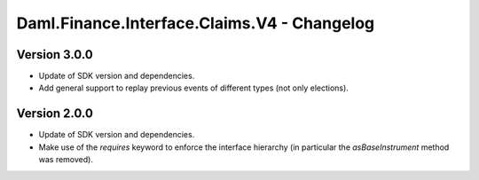 .. Copyright (c) 2023 Digital Asset (Switzerland) GmbH and/or its affiliates. All rights reserved.
.. SPDX-License-Identifier: Apache-2.0

Daml.Finance.Interface.Claims.V4 - Changelog
############################################

Version 3.0.0
*************

- Update of SDK version and dependencies.

- Add general support to replay previous events of different types (not only elections).

Version 2.0.0
*************

- Update of SDK version and dependencies.

- Make use of the `requires` keyword to enforce the interface hierarchy (in particular the
  `asBaseInstrument` method was removed).
